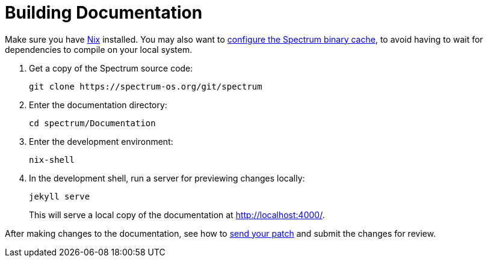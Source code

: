 = Building Documentation
:page-parent: Contributing
:page-nav_order: 4

// SPDX-FileCopyrightText: 2022 Unikie
// SPDX-License-Identifier: GFDL-1.3-no-invariants-or-later OR CC-BY-SA-4.0

Make sure you have https://nixos.org/download.html[Nix] installed.
You may also want to xref:../installation/binary-cache.adoc[configure the Spectrum
binary cache], to avoid having to wait for dependencies to compile on
your local system.

. Get a copy of the Spectrum source code:
+
[source,shell]
----
git clone https://spectrum-os.org/git/spectrum
----
. Enter the documentation directory:
+
[source,shell]
----
cd spectrum/Documentation
----
. Enter the development environment:
+
[source,shell]
----
nix-shell
----
. In the development shell, run a server for previewing changes locally:
+
[source,shell]
----
jekyll serve
----
+
This will serve a local copy of the documentation at http://localhost:4000/.

After making changes to the documentation, see how to
xref:first-patch.adoc[send your patch] and submit the changes for review.
